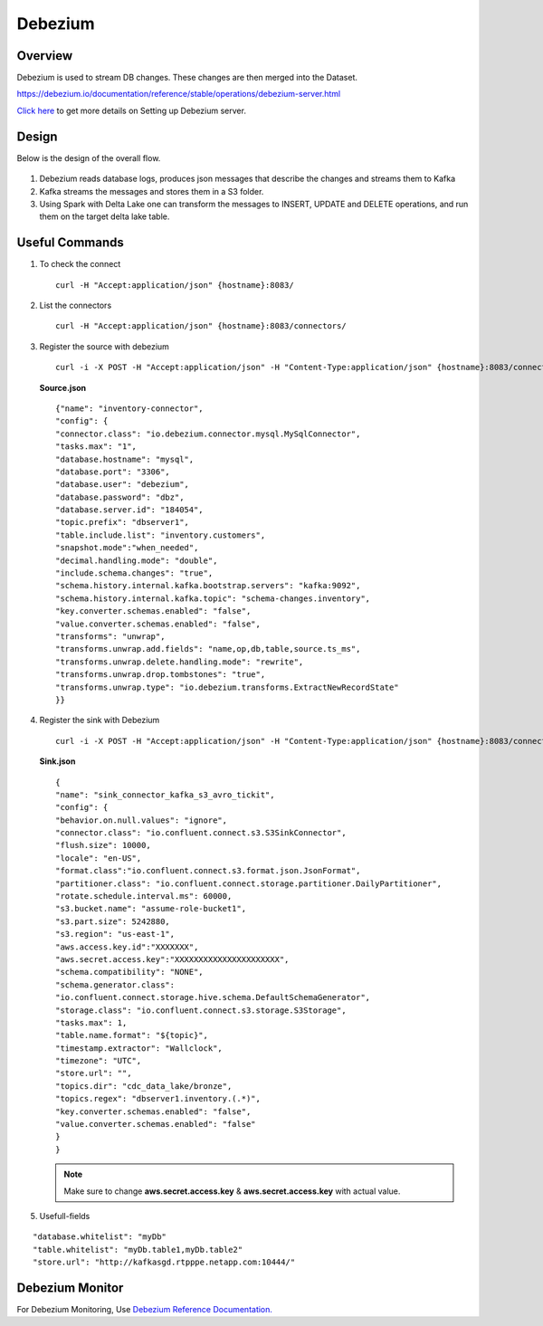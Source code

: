 Debezium
======


Overview
-----

Debezium is used to stream DB changes. These changes are then merged into the Dataset.

https://debezium.io/documentation/reference/stable/operations/debezium-server.html

`Click here <https://debezium.io/documentation/reference/stable/operations/debezium-server.html>`_ to get more details on Setting up Debezium server.



Design
----

Below is the design of the overall flow.

.. figure:: ../../_assets/hpe/debezium_design.png
      :width: 60%
      :alt: HPE UA Add framework details

#. Debezium reads database logs, produces json messages that describe the changes and streams them to Kafka
#. Kafka streams the messages and stores them in a S3 folder. 
#. Using Spark with Delta Lake one can transform the messages to INSERT, UPDATE and DELETE operations, and run them on the target delta lake table.

.. figure:: ../../_assets/hpe/debezium_setup.png
      :width: 60%
      :alt: HPE UA Add framework details

Useful Commands
-----

#. To check the connect

   ::

        curl -H "Accept:application/json" {hostname}:8083/

#. List the connectors

   ::

        curl -H "Accept:application/json" {hostname}:8083/connectors/

#. Register the source with debezium

   ::

        curl -i -X POST -H "Accept:application/json" -H "Content-Type:application/json" {hostname}:8083/connectors/ -d @source.json


   **Source.json**

   ::

        {"name": "inventory-connector",  
        "config": {  
        "connector.class": "io.debezium.connector.mysql.MySqlConnector",
        "tasks.max": "1",  
        "database.hostname": "mysql",  
        "database.port": "3306",
        "database.user": "debezium",
        "database.password": "dbz",
        "database.server.id": "184054",  
        "topic.prefix": "dbserver1",  
        "table.include.list": "inventory.customers",
        "snapshot.mode":"when_needed",
        "decimal.handling.mode": "double",
        "include.schema.changes": "true",  
        "schema.history.internal.kafka.bootstrap.servers": "kafka:9092",  
        "schema.history.internal.kafka.topic": "schema-changes.inventory",
        "key.converter.schemas.enabled": "false",
        "value.converter.schemas.enabled": "false", 
        "transforms": "unwrap",
        "transforms.unwrap.add.fields": "name,op,db,table,source.ts_ms",
        "transforms.unwrap.delete.handling.mode": "rewrite",
        "transforms.unwrap.drop.tombstones": "true",
        "transforms.unwrap.type": "io.debezium.transforms.ExtractNewRecordState"  
        }}

#. Register the sink with Debezium

   ::

        curl -i -X POST -H "Accept:application/json" -H "Content-Type:application/json" {hostname}:8083/connectors/ -d @sink.json

   **Sink.json**

   ::

        {
        "name": "sink_connector_kafka_s3_avro_tickit",
        "config": {
        "behavior.on.null.values": "ignore",
        "connector.class": "io.confluent.connect.s3.S3SinkConnector",
        "flush.size": 10000,
        "locale": "en-US",
        "format.class":"io.confluent.connect.s3.format.json.JsonFormat",
        "partitioner.class": "io.confluent.connect.storage.partitioner.DailyPartitioner",
        "rotate.schedule.interval.ms": 60000,
        "s3.bucket.name": "assume-role-bucket1",
        "s3.part.size": 5242880,
        "s3.region": "us-east-1",
        "aws.access.key.id":"XXXXXXX",
        "aws.secret.access.key":"XXXXXXXXXXXXXXXXXXXXXX",
        "schema.compatibility": "NONE",
        "schema.generator.class":                 
        "io.confluent.connect.storage.hive.schema.DefaultSchemaGenerator",
        "storage.class": "io.confluent.connect.s3.storage.S3Storage",
        "tasks.max": 1,
        "table.name.format": "${topic}",
        "timestamp.extractor": "Wallclock",
        "timezone": "UTC",
        "store.url": "",
        "topics.dir": "cdc_data_lake/bronze",
        "topics.regex": "dbserver1.inventory.(.*)",
        "key.converter.schemas.enabled": "false",
        "value.converter.schemas.enabled": "false"
        } 
        }

   .. note:: Make sure to change **aws.secret.access.key** & **aws.secret.access.key** with actual value.

#. Usefull-fields

::

      "database.whitelist": "myDb"
      "table.whitelist": "myDb.table1,myDb.table2"
      "store.url": "http://kafkasgd.rtpppe.netapp.com:10444/"  

Debezium Monitor
-----

For Debezium Monitoring, Use `Debezium Reference Documentation. <https://debezium.io/documentation/reference/stable/configuration/avro.html>`_
